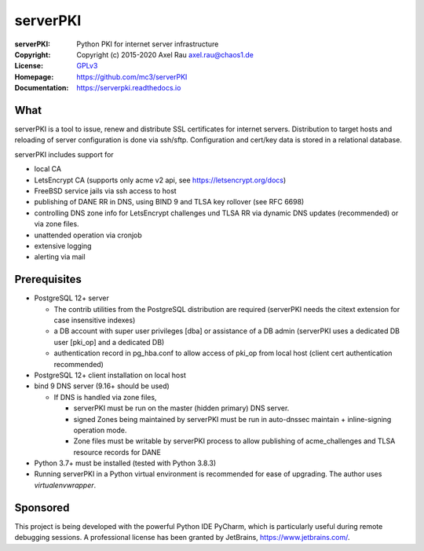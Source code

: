 =========
serverPKI
=========

.. image:: https://img.shields.io/pypi/v/serverpki.svg
    :target: https://pypi.org/project/serverPKI/
    :alt: Latest Version

.. image:: https://readthedocs.org/projects/serverpki/badge/?version=latest
    :target: https://serverpki.readthedocs.io/en/latest/
    :alt: Latest Docs
	
	
:serverPKI:   Python PKI for internet server infrastructure
:Copyright:   Copyright (c) 2015-2020   Axel Rau axel.rau@chaos1.de
:License:     `GPLv3 <http://www.gnu.org/licenses/>`_
:Homepage:    https://github.com/mc3/serverPKI
:Documentation: https://serverpki.readthedocs.io


What
----

serverPKI is a tool to issue, renew and distribute SSL certificates for internet
servers. Distribution to target hosts and reloading of server configuration
is done via ssh/sftp. Configuration and cert/key data is stored in a relational
database.

serverPKI includes support for

- local CA
- LetsEncrypt CA (supports only acme v2 api, see https://letsencrypt.org/docs)
- FreeBSD service jails via ssh access to host
- publishing of DANE RR in DNS, using BIND 9 and TLSA key rollover (see RFC 6698)
- controlling DNS zone info for LetsEncrypt challenges und TLSA RR via dynamic
  DNS updates (recommended) or via zone files.
- unattended operation via cronjob
- extensive logging
- alerting via mail
 


Prerequisites
-------------

- PostgreSQL 12+ server

  - The contrib utilities from the PostgreSQL distribution are required
    (serverPKI needs the citext extension for case insensitive indexes)
  - a DB account with super user privileges [dba] or assistance of a DB admin
    (serverPKI uses a dedicated DB user [pki_op] and a dedicated DB)
  - authentication record in pg_hba.conf to allow access of pki_op from local
    host (client cert authentication recommended)
    
- PostgreSQL 12+ client installation on local host
- bind 9 DNS server (9.16+ should be used)

  - If DNS is handled via zone files,

    - serverPKI must be run on the master (hidden primary) DNS server.

    - signed Zones being maintained by serverPKI must be run in auto-dnssec
      maintain + inline-signing operation mode.

    - Zone files must be writable by serverPKI process to allow publishing of
      acme_challenges and TLSA resource records for DANE

- Python 3.7+ must be installed (tested with Python 3.8.3)
- Running serverPKI in a Python virtual environment is recommended for ease of
  upgrading. The author uses `virtualenvwrapper`.


Sponsored
---------

This project is being developed with the powerful Python IDE PyCharm, which is
particularly useful during remote debugging sessions.
A professional license has been granted by JetBrains, https://www.jetbrains.com/.
